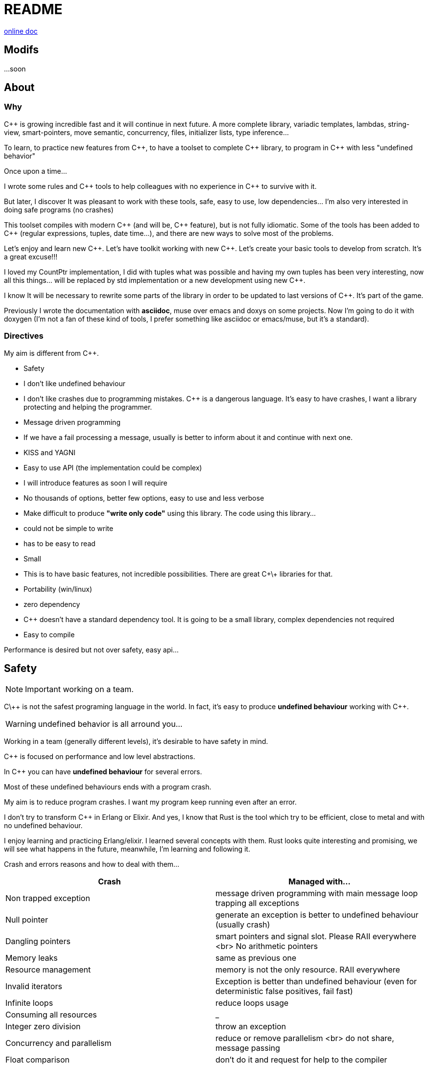 = README


http://jleahred.github.io/jle_cpp_tk.doc/index.html[online doc]


//<a href="https://scan.coverity.com/projects/5356">
//  <img alt="Coverity Scan Build Status"
//       src="https://scan.coverity.com/projects/5356/badge.svg"/>
//</a>

== Modifs

...soon





== About

=== Why

{cpp} is growing incredible fast and it will continue in next future.
A more complete library, variadic templates, lambdas, string-view, smart-pointers, move semantic, concurrency, files, initializer lists, type inference...

To learn, to practice new features from {cpp}, to have a toolset to complete {cpp} library, to program in {cpp} with less "undefined behavior"


Once upon a time...

I wrote some rules and {cpp} tools to help colleagues with no experience in {cpp} to survive with it.

But later, I discover It was pleasant to work with these tools, safe, easy to use, low dependencies... I'm also very interested in doing safe programs (no crashes)

This toolset compiles with modern {cpp} (and will be, {cpp} feature), but is not fully idiomatic. Some of the tools has been added to {cpp} (regular expressions, tuples, date time...), and there are new ways to solve most of the problems.

Let's enjoy and learn new {cpp}. Let's have toolkit working with new {cpp}. Let's create your basic tools to develop from scratch. It's a great excuse!!!

I loved my CountPtr implementation, I did with tuples what was possible and having my own tuples has been very interesting, now all this things... will be replaced by std implementation or a new development using new {cpp}.

I know It will be necessary to rewrite some parts of the library in order to be updated to last versions of {cpp}. It's part of the game.

Previously I wrote the documentation with **asciidoc**, muse over emacs and doxys on some projects. Now I'm going to do it with doxygen (I'm not a fan of these kind of tools, I prefer something like asciidoc or emacs/muse, but it's a standard).




=== Directives

My aim is different from {cpp}.

- Safety
    - I don't like undefined behaviour
    - I don't like crashes due to programming mistakes. {cpp} is a dangerous language. It's easy to have crashes, I want a library protecting and helping the programmer.
    - Message driven programming
    - If we have a fail processing a message, usually is better to inform about it and continue with next one.
- KISS and YAGNI
    - Easy to use API (the implementation could be complex)
    - I will introduce features as soon I will require
    - No thousands of options, better few options, easy to use and less verbose
- Make difficult to produce *"write only code"* using this library. The code using this library...
    - could not be simple to write
    - has to be easy to read
- Small
    - This is to have basic features, not incredible possibilities. There are great C\+\+ libraries for that.
- Portability (win/linux)
- zero dependency
    - {cpp} doesn't have a standard dependency tool. It is going to be a small library, complex dependencies not required
- Easy to compile

Performance is desired but not over safety, easy api...



== Safety

NOTE: Important working on a team.

C\++ is not the safest programing language in the world. In fact, it's easy to produce *undefined behaviour* working with {cpp}.

WARNING: undefined behavior is all arround you...

Working in a team (generally different levels), it's desirable to have safety in mind.


{cpp} is focused on performance and low level abstractions.

In {cpp} you can have *undefined behaviour* for several errors.

Most of these undefined behaviours ends with a program crash.

My aim is to reduce program crashes. I want my program keep running even after an error.

I don't try to transform {cpp} in Erlang or Elixir.
And yes, I know that Rust is the tool which try to be efficient,
close to metal and  with no undefined behaviour.

I enjoy learning and practicing Erlang/elixir. I learned several concepts with them.
Rust looks quite interesting and promising, we will see what happens in the future, meanwhile,
I'm learning and following it.

Crash and errors reasons and how to deal with them...

[options="header"]
|==============================
|Crash  | Managed with...
|Non trapped exception  | message driven programming with main message loop trapping all exceptions
|Null pointer  | generate an exception is better to undefined behaviour (usually crash)
|Dangling pointers | smart pointers and signal slot. Please RAII everywhere <br> No arithmetic pointers
|Memory leaks | same as previous one
|Resource management |  memory is not the only resource. RAII everywhere
|Invalid iterators | Exception is better than undefined behaviour (even for deterministic false positives, fail fast)
|Infinite loops | reduce loops usage
|Consuming all resources | _
|Integer zero division | throw an exception
|Concurrency and parallelism | reduce or remove parallelism <br> do not share, message passing
|Float comparison |  don't do it and request for help to the compiler
|Race conditions | Share nothing, send messages, high level concurrency tools, or... reduce parallelism
|==============================


=== Let the compiler help you
I have next flags activated on gcc/g++

  -std={cpp}14 -O0 -g -Werror -Wall -W -Wundef -Wpointer-arith  -Wfloat-equal -fexceptions -Winit-self -Wconversion  -Wclobbered  -Wempty-body  -Wignored-qualifiers -Wmissing-field-initializers -Wsign-compare -Wtype-limits -Wuninitialized -Wno-unused-result   -Wnon-virtual-dtor -Wreorder -Woverloaded-virtual -Wsign-promo -Winit-self -Wignored-qualifiers -Wmissing-include-dirs -Wswitch-default -Wswitch-enum -Wshadow -Wcast-qual -Wwrite-strings -Wconversion -time


jle will also provide a base exception class with stack. You will have to fill the stack manually (this is {cpp})






== Concurrency

NOTE: Important working on a team.


Concurrency is great. Why?

1. Several problems are easy to solve in a concurrent way
2. Avoid active waiting
3. Use all machine cores (better perfornce)
4. Avoid full program stop waiting for a task

I love concurrency and parallelism, but I love it with languages like Erlang and
Elixir, designed to work great with this concept.

ADA and Rust, would be interesting candidates.

But Python, Ruby not due to GIL, GVL, to start with.

C, {cpp}, Java, C#... aren't good for concurrency. They lack of high level abstractions
and they are not designed to avoid race conditions.

You could use different strategies to avoid concurrency problems, like resources
locking ordering. All these kind of strategies, reduce the concurrency and the code
continues being difficult to maintain.

You could have a great thread safe code working perfect. But some day, you could call a different function and your code, could not be thread safe anymore. This will be difficult to detect and very difficult to solve.

[quote, Chromim Guidelines, http://www.chromium.org/developers/coding-style/cpp-dos-and-donts]
______________
The majority of Chrome code is intended to be single-threaded, where this presents no problem.  When in multi-threaded code, however, the right answer is usually to use a base::LazyInstance.
______________

The right way to deal with concurrency is... "share nothing, message passing" (actor model and csp)

Therefore, threads are not a good idea. In Rust, could be an option because the compiler will forbid you to share things between threads.



=== Solve easily some problems

[quote, Alan Cox]
___________
Computer is a state machine. Threads are for people who can't program state machines
___________

Message passing in an ansynchronous way, also generates new problems. Many times we need a synchronous communication. Erlang/Elixir solves it.

As Alan Cox said, you can develop state machines. In fact, all non trivial process, has to deal with states.

I will create an external DSL to write declarative finite state machines.



=== Avoid active waiting

For asynchronous task like reading a socket.

OK, do it, wait for asynchronous events on a dedicated thread.

You can even execute your code in a dedicated thread, but not simultaneously with
other code of your own program.

Doing it, will be as easy as adding a line   *JLE_ASYNCHR*


=== Using all machine cores

Do it with processes. You can communicate them with pipes, rabbitmq, RESTful...

This way, you can use all cores and even all available machines.

Concurrency with processes... is share nothing communicate with messages. The right way.

I will add support for RESTfull, rabbitmq, execute process and communicate with pipes.



=== Avoid program stop waiting for a task

As before, send it to a specific process configured to work with heavy and slow tasks.


== Small example

[source,cpp]
----------------
#include <iostream>

#include "core/alarm.h"
#include "core/signal_slot.hpp"
#include "core/timer.h"





//  Function to receive timer events
void test_timer(void)
{
    std::cout << jle::chrono::now() << "  on_timer in fucntion" << std::endl;
}

int main()
{
    std::cout << jle::chrono::now() << "  starting..." << std::endl;
    //  configure timer for function
    JLE_TIMER_FUNCT(1s, test_timer);

    //  program stop after 10s
    JLE_ONE_SHOOT_FUNCT(10s, [](){ std::cout << "CLOSING... ";  jle::timer::stop_main_loop();});
    jle::timer::start_main_loop();
}


void jle::alarm_msg(const jle::alarm& al)
{
    std::cout << al << std::endl;
}
----------------


== Folders

[options="header"]
|==============================
|Folder  | Description
|src  |  source code
|src/core  |  Basic tools (signal-slot, strings...)
|src/net  |  net source
|src/xxx  |  pending
|bin  | generated bins
|doc  | generated doc
|test | source for unit testing
|examples  | ex source
|data  |  general data
|==============================


== Compile

Next commands are provided

---------------
make
make help
make libs
make doc
make test
make compile_test
make compile_examples
---------------


== Roadmap

I don't plan to use it daily. I will write it simultaneously with... web applications with dart, polymer, enjoining Elixir, learning from Go and Rust, following Scala...

In any case, I plan to follow next order (more or less)...

- (done) [line-through]#smart_pointer#
    - (done) [line-through]#just a safe wrapper over stl, but safer#
- (done) [line-through]#signal_slot#
- (90%) date_time
- (done) [line-through]#string tools#
- (done) [line-through]#exception type with stack#
- (done) [line-through]#double safe comparison#
- (done) [line-through]#safe containers#
- (done) [line-through]#nullable type, it is a wrapper from std::experimental::optional#
- (done) [line-through]#tuples ostream <<#
- (50%) Http REST support (pending routes and client)
- (done) [line-through]#integer div 0 protection#
- (90%) Message driven programming oriented: synchr, timers
- (done) [line-through]#parallelism control helper#
- (done) [line-through]#LL(n) parser#
- (done) [line-through]#qt gui for LL(n)#
- LL(n) parser documentation
- (done) [line-through]#IDL class generation base and example#
- IDL class generation
    - stream
    - yaml
    - json
    - bson
    - less operator
    - equal operator
    - ...
- IDL documentation
- .ini and .cfg parsing files
- ashared_ptr. Destroy it ansynchronous way to avoid deleting when using it
- IDL fsm generation
- async signals
- soft-realtime facilities
- factory template
- ...



== Todo

- ...
